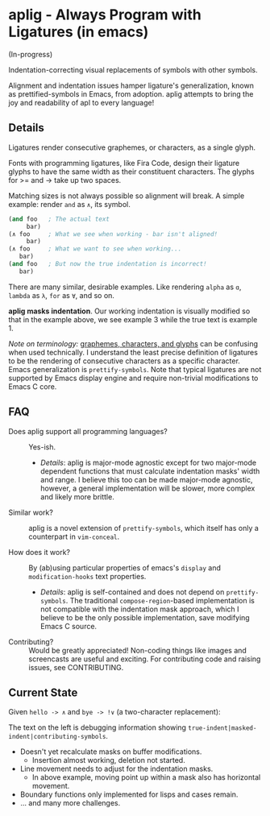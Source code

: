 * aplig - Always Program with Ligatures (in emacs)

(In-progress)

Indentation-correcting visual replacements of symbols with other symbols.

Alignment and indentation issues hamper ligature's generalization, known as
prettified-symbols in Emacs, from adoption. aplig attempts to bring the joy and
readability of apl to every language!

** Details

Ligatures render consecutive graphemes, or characters, as a single glyph.

Fonts with programming ligatures, like Fira Code, design their ligature glyphs
to have the same width as their constituent characters. The glyphs for >= and ->
take up two spaces.

Matching sizes is not always possible so alignment will break. A simple
example: render ~and~ as ~∧~, its symbol.

#+BEGIN_SRC lisp
(and foo   ; The actual text
     bar)
(∧ foo     ; What we see when working - bar isn't aligned!
     bar)
(∧ foo     ; What we want to see when working...
   bar)
(and foo   ; But now the true indentation is incorrect!
   bar)
#+END_SRC

There are many similar, desirable examples. Like rendering ~alpha~ as ~ɑ~,
~lambda~ as ~λ~, ~for~ as ~∀~, and so on.

*aplig masks indentation*. Our working indentation is visually modified so that
in the example above, we see example 3 while the true text is example 1.

/Note on terminology:/ [[https://helpful.knobs-dials.com/index.php/Morpheme,_Syllable,_Lexeme,_Grapheme,_Phoneme,_Character,_Glyph][graphemes, characters, and glyphs]] can be confusing when
used technically. I understand the least precise definition of ligatures to be
the rendering of consecutive characters as a specific character. Emacs
generalization is ~prettify-symbols~. Note that typical ligatures are not
supported by Emacs display engine and require non-trivial modifications to Emacs
C core.

** FAQ

- Does aplig support all programming languages? :: Yes-ish.
  - /Details/: aplig is major-mode agnostic except for two major-mode dependent
    functions that must calculate indentation masks' width and range. I believe
    this too can be made major-mode agnostic, however, a general implementation
    will be slower, more complex and likely more brittle.

- Similar work? :: aplig is a novel extension of ~prettify-symbols~, which itself
                   has only a counterpart in ~vim-conceal~.

- How does it work? :: By (ab)using particular properties of emacs's ~display~
     and ~modification-hooks~ text properties.
  - /Details/: aplig is self-contained and does not depend on
    ~prettify-symbols~. The traditional ~compose-region~-based implementation is
    not compatible with the indentation mask approach, which I believe to be the
    only possible implementation, save modifying Emacs C source.

- Contributing? :: Would be greatly appreciated! Non-coding things like images
                   and screencasts are useful and exciting. For contributing
                   code and raising issues, see CONTRIBUTING.

** Current State

Given ~hello -> ∧~ and ~bye -> !∨~ (a two-character replacement):

[[./img/progress-1.png]]

The text on the left is debugging information showing
~true-indent|masked-indent|contributing-symbols~.

- Doesn't yet recalculate masks on buffer modifications.
  - Insertion almost working, deletion not started.
- Line movement needs to adjust for the indentation masks.
  - In above example, moving point up within a mask also has horizontal
    movement.
- Boundary functions only implemented for lisps and cases remain.
- ... and many more challenges.
